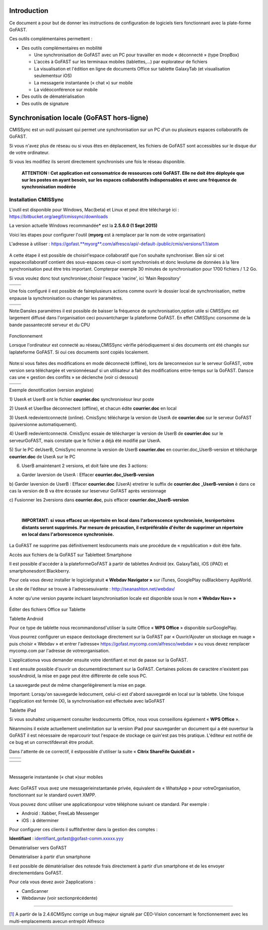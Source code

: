 Introduction
============

Ce document a pour but de donner les instructions de configuration de
logiciels tiers fonctionnant avec la plate-forme GoFAST.

Ces outils complémentaires permettent :

-  Des outils complémentaires en mobilité

   -  Une synchronisation de GoFAST avec un PC pour travailler en mode «
      déconnecté » (type DropBox)

   -  L'accès à GoFAST sur les terminaux mobiles (tablettes,…) par
      explorateur de fichiers

   -  La visualisation et l'édition en ligne de documents Office sur
      tablette GalaxyTab (et visualisation seulementsur iOS)

   -  La messagerie instantanée (« chat ») sur mobile

   -  La vidéoconférence sur mobile

-  Des outils de dématérialisation

-  Des outils de signature

Synchronisation locale (GoFAST hors-ligne)
==========================================

CMISSync est un outil puissant qui permet une synchronisation sur un PC
d'un ou plusieurs espaces collaboratifs de GoFAST.

Si vous n'avez plus de réseau ou si vous êtes en déplacement, les
fichiers de GoFAST sont accessibles sur le disque dur de votre
ordinateur.

Si vous les modifiez ils seront directement synchronisés une fois le
réseau disponible.

    **ATTENTION : Cet application est consomatrice de ressources coté
    GoFAST. Elle ne doit être déployée que sur les postes en ayant
    besoin, sur les espaces collaboratifs indispensables et avec une
    fréquence de synchronisation modérée**

|image0|\ |image1|

Installation CMISSync
---------------------

L'outil est disponible pour Windows, Mac(beta) et Linux et peut être
téléchargé ici : https://bitbucket.org/aegif/cmissync/downloads

La version actuelle Windows recommandée\* est la **2.5.6.0 (1 Sept
2015)**

Voici les étapes pour configurer l'outil (**myorg** est à remplacer par
le nom de votre organisation)

L'adresse à utiliser :
`https://gofast. <https://gofast.myorg.com/alfresco/api/-default-/public/cmis/versions/1.1/atom>`__\ `**myorg** <https://gofast.myorg.com/alfresco/api/-default-/public/cmis/versions/1.1/atom>`__\ `.com/alfresco/api/-default-/public/cmis/versions/1.1/atom <https://gofast.myorg.com/alfresco/api/-default-/public/cmis/versions/1.1/atom>`__

.. figure:: /C:/Users/cpotter/AppData/Local/Temp/msohtmlclip1/01/clip_image008.jpg
   :alt: 

A cette étape il est possible de choisirl'espace collaboratif que l'on
souhaite synchroniser. Bien sûr si cet espacecollaboratif contient des
sous-espaces ceux-ci sont synchronisés et donc levolume de données à la
1ère synchronisation peut être très important. Compterpar exemple 30
minutes de synchronisation pour 1700 fichiers / 1.2 Go.

Si vous voulez donc tout synchroniser,choisir l'espace 'racine', ici
'Main Repository'

+----+------------+
+====+============+
|    | |image2|   |
+----+------------+

Une fois configuré il est possible de faireplusieurs actions comme
ouvrir le dossier local de synchronisation, mettre enpause la
synchronisation ou changer les paramètres.

+----+------------+
+====+============+
|    | |image3|   |
+----+------------+

Note:Dansles paramètres il est possible de baisser la fréquence de
synchronisation,option utile si CMISSync est largement diffusé dans
l'organisation ceci pouvantcharger la plateforme GoFAST. En effet
CMISSync consomme de la bande passantecoté serveur et du CPU

.. figure:: /C:/Users/cpotter/AppData/Local/Temp/msohtmlclip1/01/clip_image014.jpg
   :alt: 

Fonctionnement

Lorsque l'ordinateur est connecté au réseau,CMISSync vérifie
périodiquement si des documents ont été changés sur laplateforme GoFAST.
Si oui ces documents sont copiés localement.

.. figure:: /C:/Users/cpotter/AppData/Local/Temp/msohtmlclip1/01/clip_image016.gif
   :alt: 

Note:si vous faites des modifications en mode déconnecté (offline), lors
de lareconnexion sur le serveur GoFAST, votre version sera téléchargée
et versionnéesauf si un utilisateur a fait des modifications entre-temps
sur la GoFAST. Dansce cas une « gestion des conflits » se déclenche
(voir ci dessous)

+----+------------+
+====+============+
|    | |image4|   |
+----+------------+

Exemple denotification (version anglaise)

1) UserA et UserB ont le fichier **courrier.doc** synchronisésur leur
poste

2) UserA et UserBse déconnectent (offline), et chacun édite
**courrier.doc** en local

3) UserA redevientconnecté (online). CmisSync télécharge la version de
UserA de **courrier.doc** sur le serveur GoFAST (quiversionne
automatiquement).

4) UserB redevientconnecté. CmisSync essaie de télécharger la version de
UserB de **courrier.doc** sur le serveurGoFAST, mais constate que le
fichier a déjà été modifié par UserA.

5) Sur le PC deUserB, CmisSync renomme la version de UserB
**courrier.doc** en courrier.doc\_UserB-version et télécharge
**courrier.doc** de UserA sur le PC

6) UserB amaintenant 2 versions, et doit faire une des 3 actions:

a) Garder laversion de UserA : Effacer **courrier.doc\_UserB-version**

b) Garder laversion de UserB : Effacer **courrier.doc** (UserA)
etretirer le suffix de **courrier.doc** **\_UserB-version** è dans ce
cas la version de B va être écrasée sur leserveur GoFAST après
versionnage

c) Fusionner les 2versions dans **courrier.doc**, puis effacer
**courrier.doc\_UserB-version**

| 

    **IMPORTANT: si vous effacez un répertoire en local dans
    l'arborescence synchronisée, lesrépertoires distants seront
    supprimés. Par mesure de précaution, il estpréférable d'éviter de
    supprimer un répertoire en local dans l'arborescence synchronisée.**

La GoFAST ne supprime pas définitivement lesdocuments mais une procédure
de « republication » doit être faite.

Accès aux fichiers de la GoFAST sur Tabletteet Smartphone

Il est possible d'accéder à la plateformeGoFAST à partir de tablettes
Android (ex. GalaxyTab), iOS (iPAD) et smartphonesdont Blackberry.

Pour cela vous devez installer le logicielgratuit **« Webdav Navigator
»** sur iTunes, GooglePlay ouBlackberry AppWorld.

Le site de l'éditeur se trouve à l'adressesuivante :
http://seanashton.net/webdav/

A noter qu'une version payante incluant lasynchronisation locale est
disponible sous le nom **« Webdav Nav+ »**

.. figure:: /C:/Users/cpotter/AppData/Local/Temp/msohtmlclip1/01/clip_image021.jpg
   :alt: 

.. figure:: /C:/Users/cpotter/AppData/Local/Temp/msohtmlclip1/01/clip_image023.jpg
   :alt: 

.. figure:: /C:/Users/cpotter/AppData/Local/Temp/msohtmlclip1/01/clip_image025.jpg
   :alt: 

Éditer des fichiers Office sur Tablette

Tablette Android

Pour ce type de tablette nous recommandonsd'utiliser la suite Office «
**WPS Office** » disponible surGooglePlay.

Vous pourrez configurer un espace destockage directement sur la GoFAST
par « Ouvrir/Ajouter un stockage en nuage » puis choisir « Webdav » et
entrer l'adresse« https://gofast.mycomp.com/alfresco/webdav » ou vous
devez remplacer mycomp.com par l'adresse de votreorganisation.

|image5|\ |image6|\ L'applicationva vous demander ensuite votre
identifiant et mot de passe sur la GoFAST.

Il est ensuite possible d'ouvrir un documentdirectement sur la GoFAST.
Certaines polices de caractère n'existent pas sousAndroid, la mise en
page peut être différente de celle sous PC.

La sauvegarde peut de même changerlégèrement la mise en page.

Important: Lorsqu'on sauvegarde ledocument, celui-ci est d'abord
sauvegardé en local sur la tablette. Une foisque l'application est
fermée (X), la synchronisation est effectuée avec laGoFAST

Tablette iPad

Si vous souhaitez uniquement consulter lesdocuments Office, nous vous
conseillons également « **WPS Office** ».

Néanmoins il existe actuellement unelimitation sur la version iPad pour
sauvegarder un document qui a été ouvertsur la GoFAST il est nécessaire
de reparcourir tout l'espace de stockage ce quin'est pas très pratique.
L'éditeur est notifié de ce bug et un correctifdevrait être produit.

Dans l'attente de ce correctif, il estpossible d'utiliser la suite «
**Citrix ShareFile QuickEdit** »

+----+------------+
+====+============+
|    | |image7|   |
+----+------------+

+----+------------+
+====+============+
|    | |image8|   |
+----+------------+

|  

Messagerie instantanée (« chat »)sur mobiles

.. figure:: /C:/Users/cpotter/AppData/Local/Temp/msohtmlclip1/01/clip_image035.gif
   :alt: 

Avec GoFAST vous avez une messagerieinstantanée privée, équivalent de «
WhatsApp » pour votreOrganisation, fonctionnant sur le standard ouvert
XMPP.

Vous pouvez donc utiliser une applicationpour votre téléphone suivant ce
standard. Par exemple :

-  Android : Xabber, FreeLab Messenger

-  iOS : à déterminer

Pour configurer ces clients il suffitd’entrer dans la gestion des
comptes :

**Identifiant** : identifiant\_gofast@gofast-comm.xxxxx.yyy

Dématérialiser vers GoFAST

Dématérialiser à partir d’un smartphone

Il est possible de dématérialiser des notesde frais directement à partir
d’un smartphone et de les envoyer directementdans GoFAST.

Pour cela vous devez avoir 2applications :

-  CamScanner

-  Webdavnav (voir sectionprécédente)

--------------

[`1] <#_ftnref1>`__ A partir de la 2.4.6CMISync corrige un bug majeur
signalé par CEO-Vision concernant le fonctionnement avec les
multi-emplacements avecun entrepôt Alfresco

.. |image0| image:: /C:/Users/cpotter/AppData/Local/Temp/msohtmlclip1/01/clip_image002.gif
.. |image1| image:: /C:/Users/cpotter/AppData/Local/Temp/msohtmlclip1/01/clip_image004.gif
.. |image2| image:: /C:/Users/cpotter/AppData/Local/Temp/msohtmlclip1/01/clip_image010.jpg
.. |image3| image:: /C:/Users/cpotter/AppData/Local/Temp/msohtmlclip1/01/clip_image012.gif
.. |image4| image:: /C:/Users/cpotter/AppData/Local/Temp/msohtmlclip1/01/clip_image018.gif
.. |image5| image:: /C:/Users/cpotter/AppData/Local/Temp/msohtmlclip1/01/clip_image027.gif
.. |image6| image:: /C:/Users/cpotter/AppData/Local/Temp/msohtmlclip1/01/clip_image029.gif
.. |image7| image:: /C:/Users/cpotter/AppData/Local/Temp/msohtmlclip1/01/clip_image031.gif
.. |image8| image:: /C:/Users/cpotter/AppData/Local/Temp/msohtmlclip1/01/clip_image033.gif
